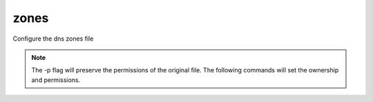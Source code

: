zones
======

Configure the dns zones file

.. code-block:: bash
  :linenos:

  cd /var/simp/environments/production/rsync/CentOS/7/bind_dns/default/named/etc/zones
  cp -p your.domain <insert.yourdomain>
  vim <insert.yourdomain>

.. note::
  The -p flag will preserve the permissions of the original file. The following commands will set the ownership and permissions.
  
  .. code-block:: bash
    :linenos:

    chown root:named insert.yourdomain
    chmod 640 insert.yourdomain
    
.. code-block:: ruby
  :caption: File: <insert.yourdomain>
  :emphasize-lines: 1, 3, 6, 8
  :linenos:

    zone "your.domain" IN { ###Replace your.domain###
    type master;
    file "forward/your.domain.db"; ###Replace your.domain###
  };

  zone "0.0.10.in-addr.arpa" IN { ###Replace 0.0.10 with octets 3, 2, and 1 of the subnet. ex 192.168.0.1 -> 0.168.192###
    type master;
    file "reverse/0.0.10.db"; { ###Replace 0.0.10 with octets 3, 2, and 1 of the subnet. ex 192.168.0.1 -> 0.168.192###
  };


.. code-block:: ruby
  :caption: Example of an updated file.
  :emphasize-lines: 2, 4, 7, 9
  :linenos:

  ## your.domain = dev.net ip = 10.10.60.130
  zone "dev.net" IN { ###Replace your.domain###
    type master;
    file "forward/dev.net.db"; ###Replace your.domain###
  };

  zone "60.10.10.in-addr.arpa" IN { ###Replace 0.0.10 with octets 3, 2, and 1 of the subnet. ex 192.168.0.1 -> 0.168.192###
    type master;
    file "reverse/60.10.10.db"; { ###Replace 0.0.10 with octets 3, 2, and 1 of the subnet. ex 192.168.0.1 -> 0.168.192###
  };